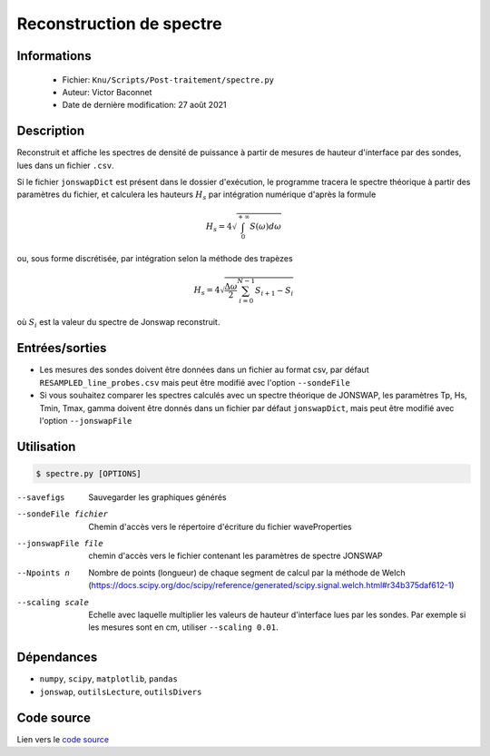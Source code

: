 Reconstruction de spectre
==========================

Informations
---------------

    * Fichier: ``Knu/Scripts/Post-traitement/spectre.py``
    * Auteur: Victor Baconnet
    * Date de dernière modification: 27 août 2021

Description
---------------

Reconstruit et affiche les spectres de densité de puissance à partir de mesures
de hauteur d'interface par des sondes, lues dans un fichier ``.csv``. 

Si le fichier ``jonswapDict`` est 
présent dans le dossier d'exécution, le programme tracera le spectre théorique 
à partir des paramètres du fichier, et calculera les hauteurs :math:`H_s` par intégration
numérique d'après la formule
    
.. math::
    H_s = 4 \sqrt{\int_{0}^{+\infty} S(\omega)d\omega}       
    
ou, sous forme discrétisée, par intégration selon la méthode des trapèzes

.. math:: 
    H_s = 4 \sqrt{ \frac{\Delta \omega }{2}  \sum_{i=0}^{N-1}{ S_{i+1} - S_i }} 

où :math:`S_i` est la valeur du spectre de Jonswap reconstruit.

Entrées/sorties
---------------

* Les mesures des sondes doivent être données dans un fichier au format csv, par défaut
  ``RESAMPLED_line_probes.csv`` mais peut être modifié avec l'option ``--sondeFile``

* Si vous souhaitez comparer les spectres calculés avec un spectre théorique de JONSWAP,
  les paramètres Tp, Hs, Tmin, Tmax, gamma doivent être donnés dans un fichier par défaut 
  ``jonswapDict``, mais peut être modifié avec l'option ``--jonswapFile``
  

Utilisation
---------------

.. code-block:: bash

    $ spectre.py [OPTIONS]

--savefigs                        Sauvegarder les graphiques générés
--sondeFile fichier               Chemin d'accès vers le répertoire d'écriture
                                  du fichier waveProperties    
--jonswapFile file                chemin d'accès vers le fichier contenant les 
                                  paramètres de spectre JONSWAP                                 
--Npoints n                       Nombre de points (longueur) de chaque segment 
                                  de calcul par la méthode de Welch (https://docs.scipy.org/doc/scipy/reference/generated/scipy.signal.welch.html#r34b375daf612-1)
--scaling scale                   Echelle avec laquelle multiplier les valeurs
                                  de hauteur d'interface lues par les sondes.
                                  Par exemple si les mesures sont en cm, utiliser
                                  ``--scaling 0.01``.
                                                                     
Dépendances
---------------

* ``numpy``, ``scipy``, ``matplotlib``, ``pandas``
* ``jonswap``, ``outilsLecture``, ``outilsDivers``

Code source
---------------

Lien vers le `code source <https://github.com/victor13165/Knu/blob/main/Scripts/Post-traitement/spectre.py>`_

